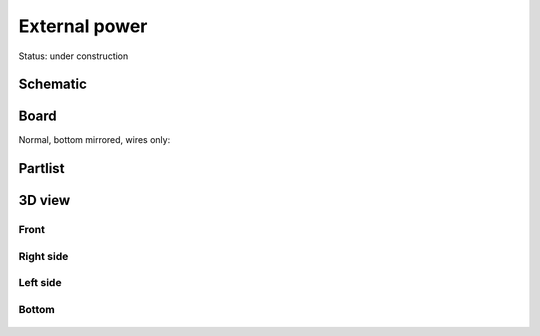 ==================
External power
==================

Status: under construction

..  [[[cog
..  s=open('docs/template1.txt').read().format(project='extpower')
..  cog.outl(s)
..  ]]]

Schematic
----------

      .. eagle-image:: tap.sch
                :resolution: 150

Board
----------

Normal, bottom mirrored, wires only:

      .. eagle-image:: tap.brd
                :command:   display all
                :resolution: 300

      .. eagle-image:: tap.brd
                :resolution: 300
                :layers: pads,vias, bottom, dimension
                :mirror:

      .. eagle-image:: tap.brd
                :resolution: 300
                :layers: document, pads,vias, top, dimension

Partlist
----------

      .. eagle-partlist:: tap.brd
            :header: part, value , position

3D view
----------

------------
Front
------------

      .. eagle-image3d:: tap.brd

------------
Right side
------------

      .. eagle-image3d:: tap.brd
            :pcbrotate:  90,45,90

------------
Left side
------------

      .. eagle-image3d:: tap.brd
            :pcbrotate:  90,-45,-90

------------
Bottom
------------

      .. eagle-image3d:: tap.brd
            :pcbrotate:  0,0,180


          

..  [[[end]]]
